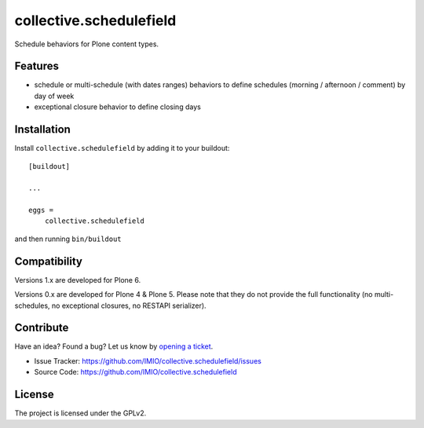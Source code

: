 collective.schedulefield
========================

Schedule behaviors for Plone content types.


Features
--------

- schedule or multi-schedule (with dates ranges) behaviors to define schedules
  (morning / afternoon / comment) by day of week
- exceptional closure behavior to define closing days


Installation
------------

Install ``collective.schedulefield`` by adding it to your buildout: ::

    [buildout]

    ...

    eggs =
        collective.schedulefield


and then running ``bin/buildout``


Compatibility
-------------

Versions 1.x are developed for Plone 6.

Versions 0.x are developed for Plone 4 & Plone 5.
Please note that they do not provide the full functionality (no multi-schedules,
no exceptional closures, no RESTAPI serializer).


Contribute
----------

Have an idea? Found a bug? Let us know by `opening a ticket`_.

- Issue Tracker: https://github.com/IMIO/collective.schedulefield/issues
- Source Code: https://github.com/IMIO/collective.schedulefield


License
-------

The project is licensed under the GPLv2.

.. _`opening a ticket`: https://github.com/IMIO/collective.schedulefield/issues
